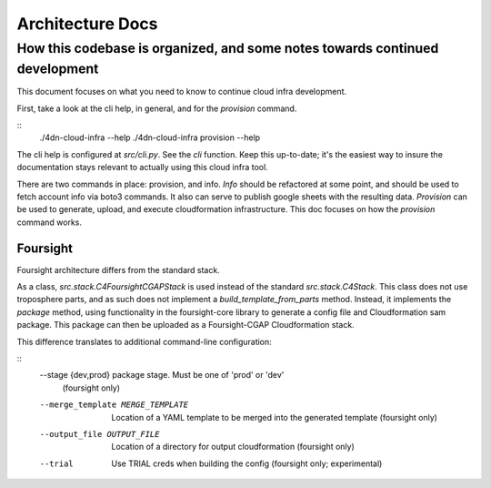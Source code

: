 =================
Architecture Docs
=================
How this codebase is organized, and some notes towards continued development
----------------------------------------------------------------------------

This document focuses on what you need to know to continue cloud infra development.

First, take a look at the cli help, in general, and for the `provision` command.

::
  ./4dn-cloud-infra --help
  ./4dn-cloud-infra provision --help

The cli help is configured at `src/cli.py`. See the `cli` function. Keep this up-to-date; it's the easiest way to
insure the documentation stays relevant to actually using this cloud infra tool.

There are two commands in place: provision, and info. `Info` should be refactored at some point, and should be used to
fetch account info via boto3 commands. It also can serve to publish google sheets with the resulting data. `Provision`
can be used to generate, upload, and execute cloudformation infrastructure. This doc focuses on how the `provision`
command works.

---------
Foursight
---------

Foursight architecture differs from the standard stack.

As a class, `src.stack.C4FoursightCGAPStack` is used instead of the standard `src.stack.C4Stack`. This class does not
use troposphere parts, and as such does not implement a `build_template_from_parts` method. Instead, it implements the
`package` method, using functionality in the foursight-core library to generate a config file and Cloudformation sam
package. This package can then be uploaded as a Foursight-CGAP Cloudformation stack.

This difference translates to additional command-line configuration:

::
    --stage {dev,prod}  package stage. Must be one of 'prod' or 'dev'
                        (foursight only)
    --merge_template MERGE_TEMPLATE
                        Location of a YAML template to be merged into the
                        generated template (foursight only)
    --output_file OUTPUT_FILE
                        Location of a directory for output cloudformation
                        (foursight only)
    --trial             Use TRIAL creds when building the config (foursight
                        only; experimental)
